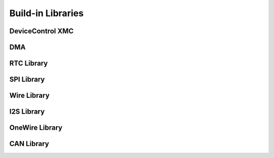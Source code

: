 Build-in Libraries
===================

DeviceControl XMC
^^^^^^^^^^^^^^^^^^^^

DMA
^^^^^



RTC Library
^^^^^^^^^^^^^^

SPI Library
^^^^^^^^^^^^^^

Wire Library
^^^^^^^^^^^^^^

I2S Library
^^^^^^^^^^^^^^

OneWire Library
^^^^^^^^^^^^^^^^

CAN Library
^^^^^^^^^^^^^^

